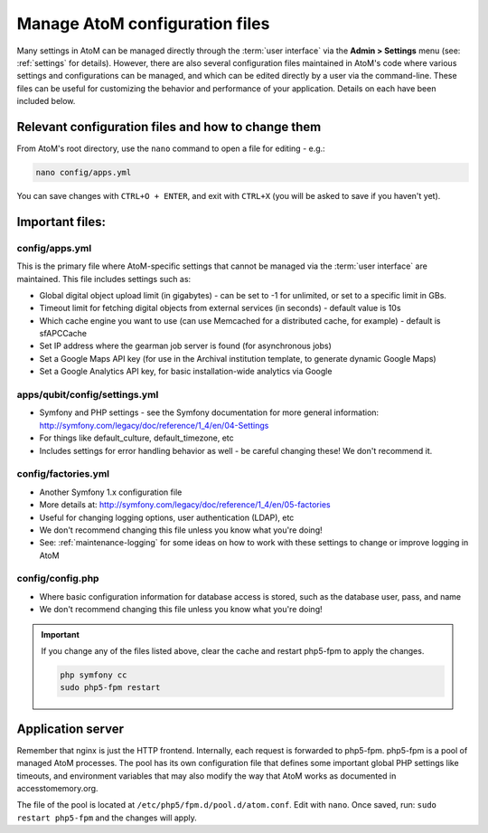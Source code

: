 .. _customization-config-files:

===============================
Manage AtoM configuration files
===============================

Many settings in AtoM can be managed directly through the
:term:`user interface` via the **Admin > Settings** menu (see: :ref:`settings`
for details). However, there are also several configuration files maintained
in AtoM's code where various settings and configurations can be managed, and
which can be edited directly by a user via the command-line. These files can
be useful for customizing the behavior and performance of your application.
Details on each have been included below.


Relevant configuration files and how to change them
===================================================

From AtoM's root directory, use the ``nano`` command to open a file for editing
- e.g.:

.. code-block:: bash

   nano config/apps.yml

You can save changes with ``CTRL+O + ENTER``, and exit with ``CTRL+X`` (you
will be asked to save if you haven't yet).

Important files:
================

.. _config-apps-yml:

config/apps.yml
---------------

This is the primary file where AtoM-specific settings that cannot be managed
via the :term:`user interface` are maintained. This file includes settings
such as:

* Global digital object upload limit (in gigabytes) - can be set to -1 for
  unlimited, or set to a specific limit in GBs.
* Timeout limit for fetching digital objects from external services (in
  seconds) - default value is 10s
* Which cache engine you want to use (can use Memcached for a distributed
  cache, for example) - default is sfAPCCache
* Set IP address where the gearman job server is found (for asynchronous
  jobs)
* Set a Google Maps API key (for use in the Archival institution template,
  to generate dynamic Google Maps)
* Set a Google Analytics API key, for basic installation-wide analytics via
  Google

.. image:: images/app-yml-settings.*
   :align: center
   :width: 70%
   :alt: An image of the apps.yml file in the command-line

.. _config-settings-yml:

apps/qubit/config/settings.yml
------------------------------

* Symfony and PHP settings - see the Symfony documentation for more general
  information: http://symfony.com/legacy/doc/reference/1_4/en/04-Settings
* For things like default_culture, default_timezone, etc
* Includes settings for error handling behavior as well - be careful
  changing these! We don't recommend it.

.. _config-factories-yml:

config/factories.yml
--------------------

* Another Symfony 1.x configuration file
* More details at: http://symfony.com/legacy/doc/reference/1_4/en/05-factories
* Useful for changing logging options, user authentication (LDAP), etc
* We don't recommend changing this file unless you know what you're doing!
* See: :ref:`maintenance-logging` for some ideas on how to work with these
  settings to change or improve logging in AtoM

.. _config-config-php:

config/config.php
-----------------

* Where basic configuration information for database access is stored, such
  as the database user, pass, and name
* We don't recommend changing this file unless you know what you're doing!

.. IMPORTANT::

   If you change any of the files listed above, clear the cache and restart
   php5-fpm to apply the changes.

   .. code-block:: bash

      php symfony cc
      sudo php5-fpm restart

.. _config-application-server:

Application server
==================

Remember that nginx is just the HTTP frontend. Internally, each request is
forwarded to php5-fpm. php5-fpm is a pool of managed AtoM processes. The pool
has its own configuration file that defines some important global PHP settings
like timeouts, and environment variables that may also modify the way that
AtoM works as documented in accesstomemory.org.

The file of the pool is located at ``/etc/php5/fpm.d/pool.d/atom.conf``. Edit
with ``nano``. Once saved, run: ``sudo restart php5-fpm`` and the changes will
apply.
